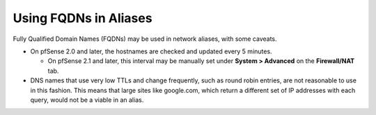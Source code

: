 Using FQDNs in Aliases
======================

Fully Qualified Domain Names (FQDNs) may be used in network aliases,
with some caveats.

-  On pfSense 2.0 and later, the hostnames are checked and updated every
   5 minutes.

   -  On pfSense 2.1 and later, this interval may be manually set under
      **System > Advanced** on the **Firewall/NAT** tab.

-  DNS names that use very low TTLs and change frequently, such as round
   robin entries, are not reasonable to use in this fashion. This means
   that large sites like google.com, which return a different set of IP
   addresses with each query, would not be a viable in an alias.

